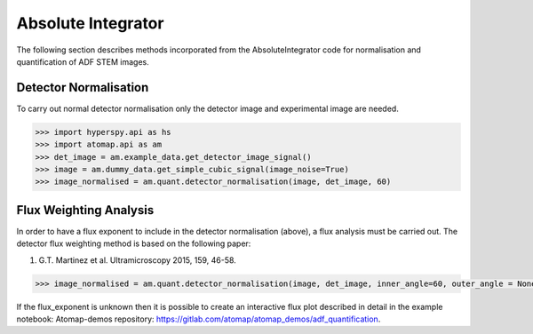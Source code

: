 .. _absolute_integrator:

===================
Absolute Integrator
===================

The following section describes methods incorporated from the AbsoluteIntegrator code for normalisation and quantification of ADF STEM images.

.. For a full example please see the notebook in the Atomap-demos repository: https://gitlab.com/atomap/atomap_demos/adf_quantification

Detector Normalisation
======================

To carry out normal detector normalisation only the detector image and experimental image are needed.

.. code-block:: python

    >>> import hyperspy.api as hs
    >>> import atomap.api as am
    >>> det_image = am.example_data.get_detector_image_signal()
    >>> image = am.dummy_data.get_simple_cubic_signal(image_noise=True)
    >>> image_normalised = am.quant.detector_normalisation(image, det_image, 60)

Flux Weighting Analysis
=======================

In order to have a flux exponent to include in the detector normalisation (above), a flux analysis must be carried out.
The detector flux weighting method is based on the following paper:

(1) G.T. Martinez et al. Ultramicroscopy 2015, 159, 46-58.

.. code-block:: python

    >>> image_normalised = am.quant.detector_normalisation(image, det_image, inner_angle=60, outer_angle = None, flux_expo=2.873)

If the flux_exponent is unknown then it is possible to create an interactive flux plot described in detail in the example notebook: Atomap-demos repository: https://gitlab.com/atomap/atomap_demos/adf_quantification.

